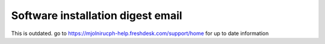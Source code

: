 Software installation digest email
=====

This is outdated. go to https://mjolnirucph-help.freshdesk.com/support/home for up to date information
